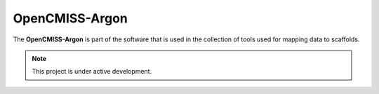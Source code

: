 OpenCMISS-Argon
===============

The **OpenCMISS-Argon** is part of the software that is used in the collection of tools used for mapping data to scaffolds.

.. note::

   This project is under active development.

